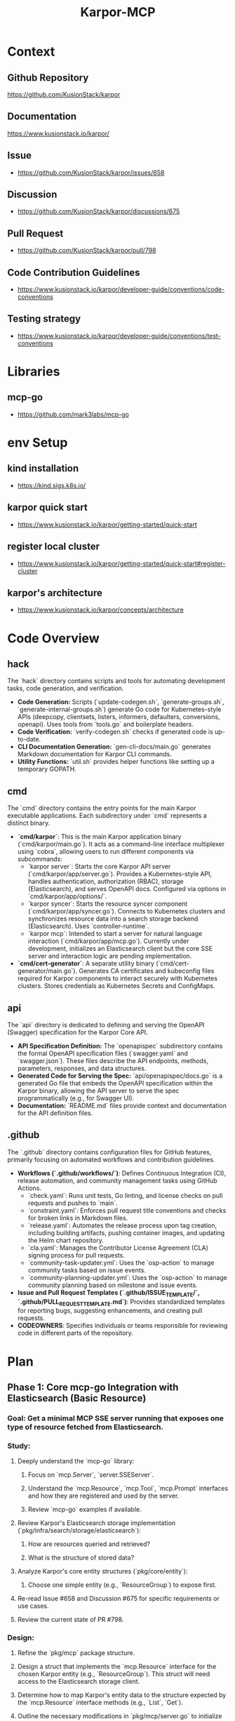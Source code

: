 :PROPERTIES:
:ID:       b5c02b4f-4476-4af1-88ad-2ca1cd2aec8e
:END:
#+title: Karpor-MCP
#+filetags: :open-source:project:

* Context
** Github Repository
  https://github.com/KusionStack/karpor
** Documentation
  https://www.kusionstack.io/karpor/
** Issue
 - https://github.com/KusionStack/karpor/issues/658
** Discussion
 - https://github.com/KusionStack/karpor/discussions/675
** Pull Request
 - https://github.com/KusionStack/karpor/pull/798
** Code Contribution Guidelines
 - https://www.kusionstack.io/karpor/developer-guide/conventions/code-conventions
** Testing strategy
 - https://www.kusionstack.io/karpor/developer-guide/conventions/test-conventions
* Libraries
** mcp-go
 - https://github.com/mark3labs/mcp-go
* env Setup
** kind installation
 - https://kind.sigs.k8s.io/
** karpor quick start
 - https://www.kusionstack.io/karpor/getting-started/quick-start
** register local cluster
 - https://www.kusionstack.io/karpor/getting-started/quick-start#register-cluster
** karpor's architecture
 - https://www.kusionstack.io/karpor/concepts/architecture
* Code Overview
** hack
  The `hack` directory contains scripts and tools for automating development tasks, code generation, and verification.
  - **Code Generation:** Scripts (`update-codegen.sh`, `generate-groups.sh`, `generate-internal-groups.sh`) generate Go code for Kubernetes-style APIs (deepcopy, clientsets, listers, informers, defaulters, conversions, openapi). Uses tools from `tools.go` and boilerplate headers.
  - **Code Verification:** `verify-codegen.sh` checks if generated code is up-to-date.
  - **CLI Documentation Generation:** `gen-cli-docs/main.go` generates Markdown documentation for Karpor CLI commands.
  - **Utility Functions:** `util.sh` provides helper functions like setting up a temporary GOPATH.
** cmd
  The `cmd` directory contains the entry points for the main Karpor executable applications. Each subdirectory under `cmd` represents a distinct binary.
  - **`cmd/karpor`**: This is the main Karpor application binary (`cmd/karpor/main.go`). It acts as a command-line interface multiplexer using `cobra`, allowing users to run different components via subcommands:
    - `karpor server`: Starts the core Karpor API server (`cmd/karpor/app/server.go`). Provides a Kubernetes-style API, handles authentication, authorization (RBAC), storage (Elasticsearch), and serves OpenAPI docs. Configured via options in `cmd/karpor/app/options/`.
    - `karpor syncer`: Starts the resource syncer component (`cmd/karpor/app/syncer.go`). Connects to Kubernetes clusters and synchronizes resource data into a search storage backend (Elasticsearch). Uses `controller-runtime`.
    - `karpor mcp`: Intended to start a server for natural language interaction (`cmd/karpor/app/mcp.go`). Currently under development, initializes an Elasticsearch client but the core SSE server and interaction logic are pending implementation.
  - **`cmd/cert-generator`**: A separate utility binary (`cmd/cert-generator/main.go`). Generates CA certificates and kubeconfig files required for Karpor components to interact securely with Kubernetes clusters. Stores credentials as Kubernetes Secrets and ConfigMaps.

** api
  The `api` directory is dedicated to defining and serving the OpenAPI (Swagger) specification for the Karpor Core API.
  - **API Specification Definition:** The `openapispec` subdirectory contains the formal OpenAPI specification files (`swagger.yaml` and `swagger.json`). These files describe the API endpoints, methods, parameters, responses, and data structures.
  - **Generated Code for Serving the Spec:** `api/openapispec/docs.go` is a generated Go file that embeds the OpenAPI specification within the Karpor binary, allowing the API server to serve the spec programmatically (e.g., for Swagger UI).
  - **Documentation:** `README.md` files provide context and documentation for the API definition files.

** .github
  The `.github` directory contains configuration files for GitHub features, primarily focusing on automated workflows and contribution guidelines.
  - **Workflows (`.github/workflows/`)**: Defines Continuous Integration (CI), release automation, and community management tasks using GitHub Actions.
    - `check.yaml`: Runs unit tests, Go linting, and license checks on pull requests and pushes to `main`.
    - `constraint.yaml`: Enforces pull request title conventions and checks for broken links in Markdown files.
    - `release.yaml`: Automates the release process upon tag creation, including building artifacts, pushing container images, and updating the Helm chart repository.
    - `cla.yaml`: Manages the Contributor License Agreement (CLA) signing process for pull requests.
    - `community-task-updater.yml`: Uses the `osp-action` to manage community tasks based on issue events.
    - `community-planning-updater.yml`: Uses the `osp-action` to manage community planning based on milestone and issue events.
  - **Issue and Pull Request Templates (`.github/ISSUE_TEMPLATE/`, `.github/PULL_REQUEST_TEMPLATE.md`)**: Provides standardized templates for reporting bugs, suggesting enhancements, and creating pull requests.
  - **CODEOWNERS**: Specifies individuals or teams responsible for reviewing code in different parts of the repository.
* Plan
** Phase 1: Core mcp-go Integration with Elasticsearch (Basic Resource)
*** Goal: Get a minimal MCP SSE server running that exposes one type of resource fetched from Elasticsearch.
*** Study:
**** Deeply understand the `mcp-go` library:
***** Focus on `mcp.Server`, `server.SSEServer`.
***** Understand the `mcp.Resource`, `mcp.Tool`, `mcp.Prompt` interfaces and how they are registered and used by the server.
***** Review `mcp-go` examples if available.
**** Review Karpor's Elasticsearch storage implementation (`pkg/infra/search/storage/elasticsearch`):
***** How are resources queried and retrieved?
***** What is the structure of stored data?
**** Analyze Karpor's core entity structures (`pkg/core/entity`):
***** Choose one simple entity (e.g., `ResourceGroup`) to expose first.
**** Re-read Issue #658 and Discussion #675 for specific requirements or use cases.
**** Review the current state of PR #798.
*** Design:
**** Refine the `pkg/mcp` package structure.
**** Design a struct that implements the `mcp.Resource` interface for the chosen Karpor entity (e.g., `ResourceGroup`). This struct will need access to the Elasticsearch storage client.
**** Determine how to map Karpor's entity data to the structure expected by the `mcp.Resource` interface methods (e.g., `List`, `Get`).
**** Outline the necessary modifications in `pkg/mcp/server.go` to initialize the `mcp-go` server and register the implemented `mcp.Resource`.
**** Plan the final integration steps in `cmd/karpor/app/mcp.go` to create the storage client, create the `MCPStorageServer`, and start it.
*** Programming:
**** Implement the `mcp.Resource` interface methods (`List`, `Get`, etc.) in a new file/struct within `pkg/mcp` (e.g., `pkg/mcp/resourcegroup.go`).
***** Inside these methods, use the Karpor Elasticsearch storage client to fetch data.
***** Handle potential errors from the storage layer.
**** Update `pkg/mcp/server.go`:
***** Modify `NewMCPStorageServer` to accept and store the `storage.Storage` interface.
***** Add a method (e.g., `RegisterResources`) to register the implemented `mcp.Resource` instances with the internal `mcpServer`.
**** Update `cmd/karpor/app/mcp.go`:
***** After initializing the Elasticsearch storage, call the registration method on the `MCPStorageServer` instance before calling `Serve`.
***** Ensure proper context propagation and error handling during server startup.
***** Add basic logging using the configured `klogr` logger.
***** Address any linter warnings (`nolint` comments should be reviewed).
*** Testing:
**** Write unit tests for the `mcp.Resource` implementation, mocking the storage backend.
**** Write integration tests for the server startup and the basic resource listing endpoint.
**** Manual testing: Run the `karpor mcp` command and use a tool (like `curl` or a simple client) to connect to the SSE endpoint and verify that resource events are received.
*** Other:
**** Ensure `go.mod` and `go.sum` are clean and correct.
**** Set up a local Elasticsearch instance for testing if not already available.

** Phase 2: Expanding Resource Coverage & Basic Tools/Prompts (Elasticsearch)
*** Goal: Expose more Karpor entities as MCP Resources and implement basic MCP Tools and Prompts interacting with Elasticsearch data.
*** Study:
**** Identify other critical Karpor entities to expose (e.g., `ResourceGroupRule`).
**** Understand the `mcp.Tool` and `mcp.Prompt` interfaces in detail.
**** How can Karpor's existing logic (e.g., AI manager) be integrated via the `mcp.Prompt` interface?
*** Design:
**** Design implementations for additional `mcp.Resource` types.
**** Design one or two simple `mcp.Tool` implementations (e.g., an action related to a resource).
**** Design one or two simple `mcp.Prompt` implementations (e.g., asking a question about a resource group count).
**** Plan how these new implementations will be registered with the `mcp-go` server.
*** Programming:
**** Implement `mcp.Resource` for additional entities.
**** Implement `mcp.Tool` for selected actions, interacting with storage or other Karpor managers as needed.
**** Implement `mcp.Prompt` for selected AI interactions, integrating with Karpor's AI manager if applicable.
**** Update `pkg/mcp/server.go` to register these new Resources, Tools, and Prompts.
**** Write unit tests for all new implementations.
*** Testing:
**** Write integration tests for the new Resources, Tools, and Prompts.
**** Manual testing of all exposed capabilities.

** Phase 3: Etcd Integration (If Required)
*** Goal: Integrate Etcd as a potential data source for MCP, if Karpor uses Etcd for data relevant to MCP.
*** Study:
**** Determine if Karpor currently uses Etcd for data that should be exposed via MCP.
**** If so, understand Karpor's Etcd client and data structures.
**** How can `mcp-go` interfaces (`Resource`, `Tool`, `Prompt`) be implemented using Etcd as a backend?
*** Design:
**** Design Etcd-specific implementations of `mcp.Resource`, `mcp.Tool`, `mcp.Prompt` if the data source requires it.
**** Plan how the server setup will handle potentially multiple storage backends (Elasticsearch and Etcd).
*** Programming:
**** Implement Etcd-backed MCP interfaces.
**** Update server registration logic to include Etcd-backed components.
**** Write unit tests.
*** Testing:
**** Write integration tests for Etcd-backed features.
**** Manual testing with Etcd backend.

** Phase 4: Refinement, Comprehensive Testing, and Documentation
*** Goal: Ensure the MCP server is robust, well-tested, and documented.
*** Programming:
**** Conduct thorough code reviews.
**** Refactor code for clarity, maintainability, and performance.
**** Improve error handling, logging, and metrics (if needed).
**** Address any remaining linter issues.
*** Testing:
**** Run the full suite of unit, integration, and potentially end-to-end tests.
**** Performance testing if necessary.
**** Address any bugs found.
*** Documentation:
**** Document the MCP server's purpose, configuration options, and how to run it.
**** Document the specific Resources, Tools, and Prompts exposed by the Karpor MCP server.
**** Update relevant READMEs and Karpor documentation.
*** Other:
**** Prepare the changes for merging (squash commits, write clear commit messages).
**** Coordinate with team for final review and merge.

* Misc Notes
** Leverage existing natural language search mechanism
** karpor mcp is a separate command just like syncer
 - is init by executing karpor mcp : starts the mcp server
* Misc TODO
 - [ ] get a basic `karpor mcp` server running
* Aider Directives
** TDD : Test Driven Development
 - https://martinfowler.com/bliki/TestDrivenDevelopment.html
 - testify for unit tests
 - ginkgo and gomega for integration and end to end tests

* TDD Scratch pad
 - need to catch up on tests
 - testify for unit tests and ginkgo, gomega for the integration and end to end tests
 - my scope can all be restricted to karpor mcp working right
 - I don't need to check the functionality of cobra or viper working well but need to restrict myself to the specifics of mcp-go and  how it fits
